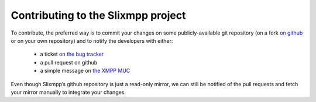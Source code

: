 Contributing to the Slixmpp project
===================================

To contribute, the preferred way is to commit your changes on some
publicly-available git repository (on a fork `on github
<https://github.com/poezio/slixmpp>`_ or on your own repository) and to
notify the developers with either:
 - a ticket `on the bug tracker <https://lab.louiz.org/poezio/slixmpp/issues/new>`_
 - a pull request on github
 - a simple message on `the XMPP MUC <xmpp:slixmpp@muc.poez.io>`_

Even though Slixmpp’s github repository is just a read-only mirror, we can
still be notified of the pull requests and fetch your mirror manually to
integrate your changes.
